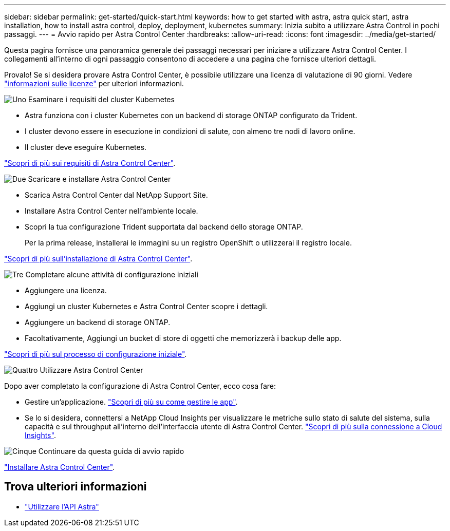 ---
sidebar: sidebar 
permalink: get-started/quick-start.html 
keywords: how to get started with astra, astra quick start, astra installation, how to install astra control, deploy, deployment, kubernetes 
summary: Inizia subito a utilizzare Astra Control in pochi passaggi. 
---
= Avvio rapido per Astra Control Center
:hardbreaks:
:allow-uri-read: 
:icons: font
:imagesdir: ../media/get-started/


Questa pagina fornisce una panoramica generale dei passaggi necessari per iniziare a utilizzare Astra Control Center. I collegamenti all'interno di ogni passaggio consentono di accedere a una pagina che fornisce ulteriori dettagli.

Provalo! Se si desidera provare Astra Control Center, è possibile utilizzare una licenza di valutazione di 90 giorni. Vedere link:../get-started/setup_overview.html#add-a-license-for-astra-control-center["informazioni sulle licenze"] per ulteriori informazioni.

.image:https://raw.githubusercontent.com/NetAppDocs/common/main/media/number-1.png["Uno"] Esaminare i requisiti del cluster Kubernetes
[role="quick-margin-list"]
* Astra funziona con i cluster Kubernetes con un backend di storage ONTAP configurato da Trident.
* I cluster devono essere in esecuzione in condizioni di salute, con almeno tre nodi di lavoro online.
* Il cluster deve eseguire Kubernetes.


[role="quick-margin-para"]
link:../get-started/requirements.html["Scopri di più sui requisiti di Astra Control Center"].

.image:https://raw.githubusercontent.com/NetAppDocs/common/main/media/number-2.png["Due"] Scaricare e installare Astra Control Center
[role="quick-margin-list"]
* Scarica Astra Control Center dal NetApp Support Site.
* Installare Astra Control Center nell'ambiente locale.
* Scopri la tua configurazione Trident supportata dal backend dello storage ONTAP.
+
Per la prima release, installerai le immagini su un registro OpenShift o utilizzerai il registro locale.



[role="quick-margin-para"]
link:../get-started/install_acc.html["Scopri di più sull'installazione di Astra Control Center"].

.image:https://raw.githubusercontent.com/NetAppDocs/common/main/media/number-3.png["Tre"] Completare alcune attività di configurazione iniziali
[role="quick-margin-list"]
* Aggiungere una licenza.
* Aggiungi un cluster Kubernetes e Astra Control Center scopre i dettagli.
* Aggiungere un backend di storage ONTAP.
* Facoltativamente, Aggiungi un bucket di store di oggetti che memorizzerà i backup delle app.


[role="quick-margin-para"]
link:../get-started/setup_overview.html["Scopri di più sul processo di configurazione iniziale"].

.image:https://raw.githubusercontent.com/NetAppDocs/common/main/media/number-4.png["Quattro"] Utilizzare Astra Control Center
[role="quick-margin-list"]
Dopo aver completato la configurazione di Astra Control Center, ecco cosa fare:

[role="quick-margin-list"]
* Gestire un'applicazione. link:../use/manage-apps.html["Scopri di più su come gestire le app"].
* Se lo si desidera, connettersi a NetApp Cloud Insights per visualizzare le metriche sullo stato di salute del sistema, sulla capacità e sul throughput all'interno dell'interfaccia utente di Astra Control Center. link:../use/monitor-protect.html["Scopri di più sulla connessione a Cloud Insights"].


.image:https://raw.githubusercontent.com/NetAppDocs/common/main/media/number-5.png["Cinque"] Continuare da questa guida di avvio rapido
[role="quick-margin-para"]
link:../get-started/install_acc.html["Installare Astra Control Center"].



== Trova ulteriori informazioni

* https://docs.netapp.com/us-en/astra-automation-2108/index.html["Utilizzare l'API Astra"^]

